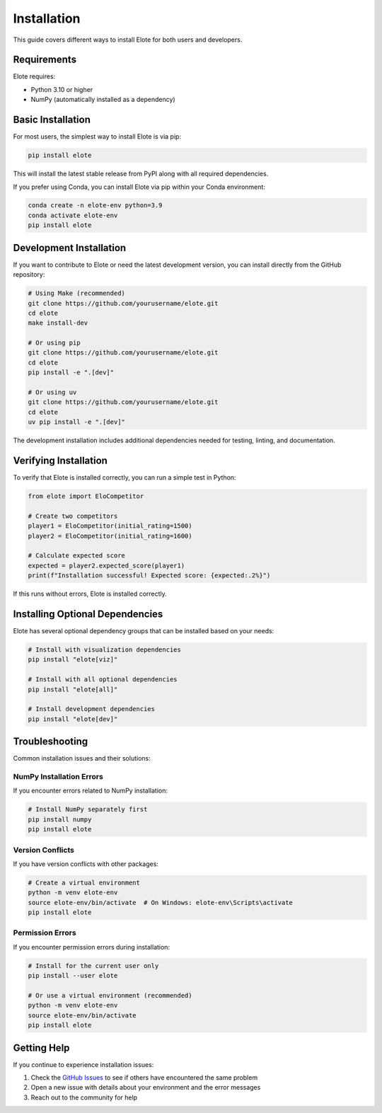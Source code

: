 Installation
============

This guide covers different ways to install Elote for both users and developers.

Requirements
-----------

Elote requires:

- Python 3.10 or higher
- NumPy (automatically installed as a dependency)

Basic Installation
----------------

For most users, the simplest way to install Elote is via pip:

.. code-block:: bash

    pip install elote

This will install the latest stable release from PyPI along with all required dependencies.

If you prefer using Conda, you can install Elote via pip within your Conda environment:

.. code-block:: bash

    conda create -n elote-env python=3.9
    conda activate elote-env
    pip install elote

Development Installation
----------------------

If you want to contribute to Elote or need the latest development version, you can install directly from the GitHub repository:

.. code-block:: bash

    # Using Make (recommended)
    git clone https://github.com/yourusername/elote.git
    cd elote
    make install-dev

    # Or using pip
    git clone https://github.com/yourusername/elote.git
    cd elote
    pip install -e ".[dev]"

    # Or using uv
    git clone https://github.com/yourusername/elote.git
    cd elote
    uv pip install -e ".[dev]"

The development installation includes additional dependencies needed for testing, linting, and documentation.

Verifying Installation
--------------------

To verify that Elote is installed correctly, you can run a simple test in Python:

.. code-block:: python

    from elote import EloCompetitor
    
    # Create two competitors
    player1 = EloCompetitor(initial_rating=1500)
    player2 = EloCompetitor(initial_rating=1600)
    
    # Calculate expected score
    expected = player2.expected_score(player1)
    print(f"Installation successful! Expected score: {expected:.2%}")

If this runs without errors, Elote is installed correctly.

Installing Optional Dependencies
------------------------------

Elote has several optional dependency groups that can be installed based on your needs:

.. code-block:: bash

    # Install with visualization dependencies
    pip install "elote[viz]"
    
    # Install with all optional dependencies
    pip install "elote[all]"
    
    # Install development dependencies
    pip install "elote[dev]"

Troubleshooting
--------------

Common installation issues and their solutions:

NumPy Installation Errors
^^^^^^^^^^^^^^^^^^^^^^^^

If you encounter errors related to NumPy installation:

.. code-block:: bash

    # Install NumPy separately first
    pip install numpy
    pip install elote

Version Conflicts
^^^^^^^^^^^^^^^

If you have version conflicts with other packages:

.. code-block:: bash

    # Create a virtual environment
    python -m venv elote-env
    source elote-env/bin/activate  # On Windows: elote-env\Scripts\activate
    pip install elote

Permission Errors
^^^^^^^^^^^^^^^

If you encounter permission errors during installation:

.. code-block:: bash

    # Install for the current user only
    pip install --user elote

    # Or use a virtual environment (recommended)
    python -m venv elote-env
    source elote-env/bin/activate
    pip install elote

Getting Help
-----------

If you continue to experience installation issues:

1. Check the `GitHub Issues <https://github.com/yourusername/elote/issues>`_ to see if others have encountered the same problem
2. Open a new issue with details about your environment and the error messages
3. Reach out to the community for help 